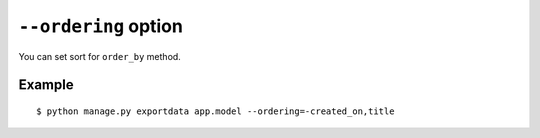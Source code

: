 ``--ordering`` option
=====================

You can set sort for ``order_by`` method.

Example
-------

::

    $ python manage.py exportdata app.model --ordering=-created_on,title
